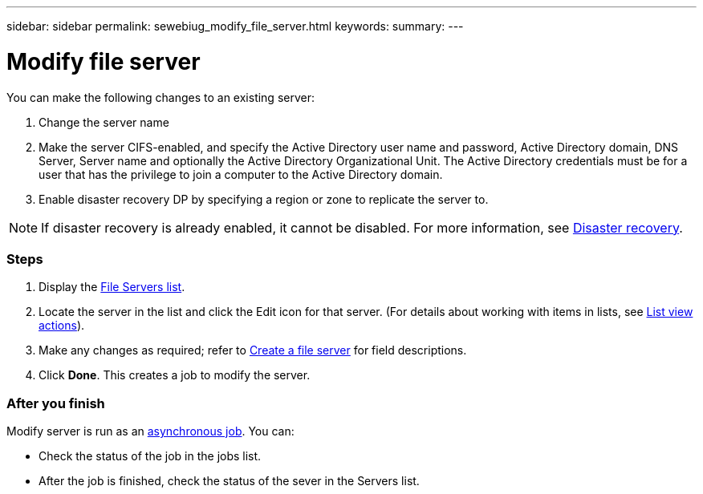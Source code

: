 ---
sidebar: sidebar
permalink: sewebiug_modify_file_server.html
keywords:
summary:
---

= Modify file server
:hardbreaks:
:nofooter:
:icons: font
:linkattrs:
:imagesdir: ./media/

//
// This file was created with NDAC Version 2.0 (August 17, 2020)
//
// 2020-10-20 10:59:39.202939
//

[.lead]
You can make the following changes to an existing server:

. Change the server name
. Make the server CIFS-enabled, and specify the Active Directory user name and password, Active Directory domain, DNS Server, Server name and optionally the Active Directory Organizational Unit. The Active Directory credentials must be for a user that has the privilege to join a computer to the Active Directory domain.
. Enable disaster recovery DP by specifying a region or zone to replicate the server to.

[NOTE]
If disaster recovery is already enabled, it cannot be disabled. For more information, see link:sewebiug_billing_accounts,_subscriptions,_services,_and_performance.html#disaster-recovery[Disaster recovery].

=== Steps

. Display the link:sewebiug_view_servers.html#view-servers[File Servers list].
. Locate the server in the list and click the Edit icon for that server. (For details about working with items in lists, see link:sewebiug_netapp_service_engine_web_interface_overview.html#list-view[List view actions]).
. Make any changes as required; refer to link:sewebiug_create_a_file_server.html[Create a file server] for field descriptions.
. Click *Done*. This creates a job to modify the server.

=== After you finish

Modify server is run as an link:sewebiug_billing_accounts,_subscriptions,_services,_and_performance.html#disaster-recovery—asynchronous[asynchronous job]. You can:

* Check the status of the job in the jobs list.
* After the job is finished, check the status of the sever in the Servers list.

